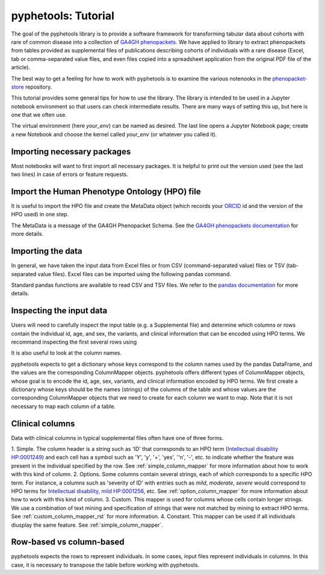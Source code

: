 .. _tutorial:

====================
pyphetools: Tutorial
====================

The goal of the pyphetools library is to provide a software framework for transforming tabular data about cohorts with rare of common disease into a collection 
of `GA4GH phenopackets <https://phenopacket-schema.readthedocs.io/en/latest/>`_. We have applied to library to extract phenopackets from tables provided as  
supplemental files of publications describing cohorts of individuals with a rare disease (Excel, tab or comma-separated value files, and even files copied into a 
spreadsheet application from the original PDF file of the article).

The best way to get a feeling for how to work with pyphetools is to examine the various notenooks in the 
`phenopacket-store <https://github.com/monarch-initiative/phenopacket-store>`_ repository.

This tutorial provides some general tips for how to use the library. The library is intended to be used in a Jupyter notebook environment so that users can check intermediate results.
There are many ways of setting this up, but here is one that we often use.


.. code-block:: bash
  :linenos:

  python3 -m venv your_env
  source your_env/bin/activiate
  pip install --upgrade pip
  pip install pyphetools
  pip install jupyter ipykernel
  python3 -m ipykernel install --name your_env --user
  jupyter-notebook

The virtual environment (here `your_env`) can be named as desired. The last line opens a Jupyter Notebook page; create a new Notebook and choose the kernel called `your_env` (or whatever you called it).



Importing necessary packages
############################

Most notebooks will want to first import all necessary packages. It is helpful to print out the version used (see the last two lines) in case of errors or feature requests.


.. code-block:: python
  :linenos:

  import phenopackets as php
  from google.protobuf.json_format import MessageToDict, MessageToJson
  from google.protobuf.json_format import Parse, ParseDict
  import pandas as pd
  import math
  from csv import DictReader
  pd.set_option('display.max_colwidth', None) # show entire column contents, important!
  from collections import defaultdict
  import re
  from pyphetools.creation import *
  from pyphetools.output import PhenopacketTable
  import importlib.metadata
  __version__ = importlib.metadata.version("pyphetools")
  print(f"Using pyphetools version {__version__}")




Import the Human Phenotype Ontology (HPO) file
##############################################

It is useful to import the HPO file and create the MetaData object (which records your `ORCID <https://orcid.org/>`_ id and the version of the HPO used) in one step.

.. code-block:: python
  :linenos:

  parser = HpoParser()
  hpo_cr = parser.get_hpo_concept_recognizer()
  hpo_version = parser.get_version()
  metadata = MetaData(created_by="ORCID:0000-0002-0736-9199")
  metadata.default_versions_with_hpo(version=hpo_version)

The MetaData is a message of the GA4GH Phenopacket Schema. See the `GA4GH phenopackets documentation <https://phenopacket-schema.readthedocs.io/en/latest/>`_ for more details.


Importing the data
##################

In general, we have taken the input data from Excel files or from CSV (command-separated value) files or TSV (tab-separated value files). Excel files can be imported using the following pandas command.

.. code-block:: python
  :linenos:

  df = pd.read_excel('some/path/my_supplement.xlsx')

Standard pandas functions are available to read CSV and TSV files. We refer to the `pandas documentation <https://pandas.pydata.org/>`_ for  more details.


Inspecting the input data
#########################

Users will need to carefully inspect the input table (e.g. a Supplemental file) and determine which columns or rows contain the individual id, age, and sex, the variants, and clinical information that can be encoded using HPO terms.
We recommand inspecting the first several rows using

.. code-block:: python
  :linenos:

  df.head()

It is also useful to look at the column names.

.. code-block:: python
  :linenos:

  df.columns


pyphetools expects to get a dictionary whose keys correspond to the column names used by the pandas DataFrame, 
and the values are the corresponding ColumnMapper objects. pyphetools offers different types of ColumnMapper objects, whose goal is to 
encode the id, age, sex, variants, and clinical information encoded by HPO terms. We first create a dictionary whose keys should be the 
names (strings) of the columns of the table and whose values are the corresponding ColumnMapper objects that we need to create for each column we 
want to map. Note that it is not necessary to map each column of a table.


Clinical columns 
################

Data with clinical columns in typical supplemental files often have one of three forms.


1. Simple. The column header is a string such as 'ID' that corresponds to an HPO term (`Intellectual disability HP:0001249 <https://hpo.jax.org/app/browse/term/HP:0001249>`_) and each cell has a symbol such as 
'Y', 'y', '+', 'yes', ''n', '-', etc. to indicate whether the feature was present in the individual specified by the row.  See :ref:`simple_column_mapper` for more information about how to work with this kind of column.
2. Options. Some columns contain several strings, each of which corresponds to a specific HPO term. For instance, a columns such as 'severity of ID' with entries such as `mild`, `moderate`, `severe` would correspond to HPO terms for 
`Intellectual disability, mild HP:0001256 <https://hpo.jax.org/app/browse/term/HP:0001256>`_, etc. See :ref:`option_column_mapper` for more information about how to work with this kind of column.
3. Custom. This mapper is used for columns whose cells contain longer strings. We use a combination of text mining and specification of strings that were not matched by mining to extract HPO terms. See :ref:`custom_column_mapper_rst` for more information.
4. Constant. This mapper can be used if all individuals diusplay the same feature. See :ref:`simple_column_mapper`.



Row-based vs column-based
#########################

pyphetools expects the rows to represent individuals. In some cases, input files represent individuals in columns. In this case, it is necessary to transpose the table before working with pyphetools.













